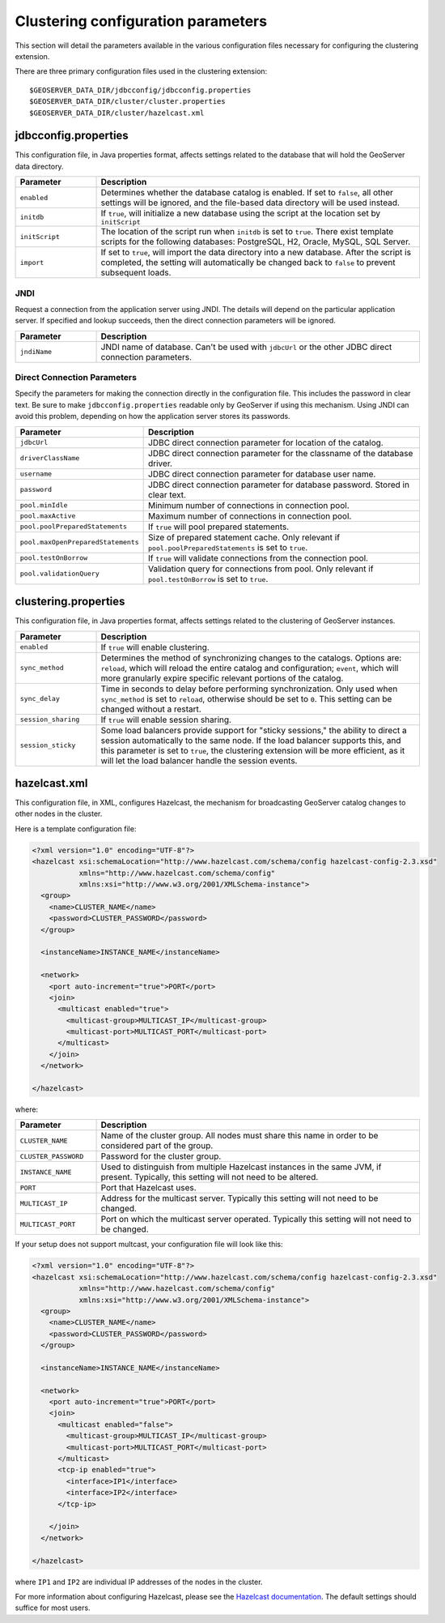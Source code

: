.. _sysadmin.clustering.params:

Clustering configuration parameters
===================================

This section will detail the parameters available in the various configuration files necessary for configuring the clustering extension.

There are three primary configuration files used in the clustering extension::

  $GEOSERVER_DATA_DIR/jdbcconfig/jdbcconfig.properties
  $GEOSERVER_DATA_DIR/cluster/cluster.properties
  $GEOSERVER_DATA_DIR/cluster/hazelcast.xml

jdbcconfig.properties
---------------------

This configuration file, in Java properties format, affects settings related to the database that will hold the GeoServer data directory.

.. tabularcolumns:: |p{6cm}|p{9cm}|
.. list-table::
   :widths: 20 80
   :header-rows: 1

   * - Parameter
     - Description
   * - ``enabled``
     - Determines whether the database catalog is enabled. If set to ``false``, all other settings will be ignored, and the file-based data directory will be used instead.
   * - ``initdb``
     - If ``true``, will initialize a new database using the script at the location set by ``initScript``
   * - ``initScript``
     - The location of the script run when ``initdb`` is set to ``true``. There exist template scripts for the following databases: PostgreSQL, H2, Oracle, MySQL, SQL Server.
   * - ``import``
     - If set to ``true``, will import the data directory into a new database. After the script is completed, the setting will automatically be changed back to ``false`` to prevent subsequent loads.

JNDI
~~~~

Request a connection from the application server using JNDI.  The details will depend on the particular application server.  If specified and lookup succeeds, then the direct connection parameters will be ignored.

.. tabularcolumns:: |p{6cm}|p{9cm}|
.. list-table::
   :widths: 20 80
   :header-rows: 1

   * - Parameter
     - Description
   * - ``jndiName``
     - JNDI name of database. Can't be used with ``jdbcUrl`` or the other JDBC direct connection parameters.

Direct Connection Parameters
~~~~~~~~~~~~~~~~~~~~~~~~~~~~

Specify the parameters for making the connection directly in the configuration file.  This includes the password in clear text.  Be sure to make ``jdbcconfig.properties`` readable only by GeoServer if using this mechanism.  Using JNDI can avoid this problem, depending on how the application server stores its passwords.

.. tabularcolumns:: |p{6cm}|p{9cm}|
.. list-table::
   :widths: 20 80
   :header-rows: 1

   * - Parameter
     - Description
   * - ``jdbcUrl``
     - JDBC direct connection parameter for location of the catalog.
   * - ``driverClassName``
     - JDBC direct connection parameter for the classname of the database driver.
   * - ``username``
     - JDBC direct connection parameter for database user name.
   * - ``password``
     - JDBC direct connection parameter for database password.  Stored in clear text.
   * - ``pool.minIdle``
     - Minimum number of connections in connection pool.
   * - ``pool.maxActive``
     - Maximum number of connections in connection pool.
   * - ``pool.poolPreparedStatements``
     - If ``true`` will pool prepared statements.
   * - ``pool.maxOpenPreparedStatements``
     - Size of prepared statement cache. Only relevant if ``pool.poolPreparedStatements`` is set to ``true``.
   * - ``pool.testOnBorrow``
     - If ``true`` will validate connections from the connection pool.
   * - ``pool.validationQuery``
     - Validation query for connections from pool. Only relevant if ``pool.testOnBorrow`` is set to ``true``.

clustering.properties
---------------------

This configuration file, in Java properties format, affects settings related to the clustering of GeoServer instances.

.. tabularcolumns:: |p{4cm}|p{11cm}|
.. list-table::
   :widths: 20 80
   :header-rows: 1

   * - Parameter
     - Description
   * - ``enabled``
     - If ``true`` will enable clustering.
   * - ``sync_method``
     - Determines the method of synchronizing changes to the catalogs. Options are: ``reload``, which will reload the entire catalog and configuration; ``event``, which will more granularly expire specific relevant portions of the catalog.
   * - ``sync_delay``
     - Time in seconds to delay before performing synchronization. Only used when ``sync_method`` is set to ``reload``, otherwise should be set to ``0``. This setting can be changed without a restart.
   * - ``session_sharing``
     - If ``true`` will enable session sharing.
   * - ``session_sticky``
     - Some load balancers provide support for "sticky sessions," the ability to direct a session automatically to the same node. If the load balancer supports this, and this parameter is set to ``true``, the clustering extension will be more efficient, as it will let the load balancer handle the session events.

hazelcast.xml
-------------

This configuration file, in XML, configures Hazelcast, the mechanism for broadcasting GeoServer catalog changes to other nodes in the cluster.

Here is a template configuration file:

.. code-block:: xml

    <?xml version="1.0" encoding="UTF-8"?>
    <hazelcast xsi:schemaLocation="http://www.hazelcast.com/schema/config hazelcast-config-2.3.xsd"
               xmlns="http://www.hazelcast.com/schema/config"
               xmlns:xsi="http://www.w3.org/2001/XMLSchema-instance">
      <group>
        <name>CLUSTER_NAME</name>
        <password>CLUSTER_PASSWORD</password>
      </group>

      <instanceName>INSTANCE_NAME</instanceName>

      <network>
        <port auto-increment="true">PORT</port>
        <join>
          <multicast enabled="true">
            <multicast-group>MULTICAST_IP</multicast-group>
            <multicast-port>MULTICAST_PORT</multicast-port>
          </multicast>
        </join>
      </network>

    </hazelcast>

where:

.. tabularcolumns:: |p{4cm}|p{11cm}|
.. list-table::
   :widths: 20 80
   :header-rows: 1


   * - Parameter
     - Description
   * - ``CLUSTER_NAME``
     - Name of the cluster group. All nodes must share this name in order to be considered part of the group.
   * - ``CLUSTER_PASSWORD``
     - Password for the cluster group.
   * - ``INSTANCE_NAME``
     - Used to distinguish from multiple Hazelcast instances in the same JVM, if present. Typically, this setting will not need to be altered.
   * - ``PORT``
     - Port that Hazelcast uses.
   * - ``MULTICAST_IP``
     - Address for the multicast server. Typically this setting will not need to be changed.
   * - ``MULTICAST_PORT``
     - Port on which the multicast server operated. Typically this setting will not need to be changed.

If your setup does not support multcast, your configuration file will look like this:

.. code-block:: xml

    <?xml version="1.0" encoding="UTF-8"?>
    <hazelcast xsi:schemaLocation="http://www.hazelcast.com/schema/config hazelcast-config-2.3.xsd"
               xmlns="http://www.hazelcast.com/schema/config"
               xmlns:xsi="http://www.w3.org/2001/XMLSchema-instance">
      <group>
        <name>CLUSTER_NAME</name>
        <password>CLUSTER_PASSWORD</password>
      </group>

      <instanceName>INSTANCE_NAME</instanceName>

      <network>
        <port auto-increment="true">PORT</port>
        <join>
          <multicast enabled="false">
            <multicast-group>MULTICAST_IP</multicast-group>
            <multicast-port>MULTICAST_PORT</multicast-port>
          </multicast>
          <tcp-ip enabled="true">
            <interface>IP1</interface>
            <interface>IP2</interface>
          </tcp-ip>

        </join>
      </network>

    </hazelcast>

where ``IP1`` and ``IP2`` are individual IP addresses of the nodes in the cluster.

For more information about configuring Hazelcast, please see the `Hazelcast documentation <http://www.hazelcast.com/docs/2.3/manual/multi_html/>`_. The default settings should suffice for most users.
